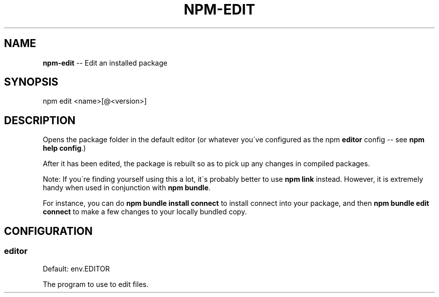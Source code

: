 .\" Generated with Ronnjs/v0.1
.\" http://github.com/kapouer/ronnjs/
.
.TH "NPM\-EDIT" "1" "March 2011" "" ""
.
.SH "NAME"
\fBnpm-edit\fR \-\- Edit an installed package
.
.SH "SYNOPSIS"
.
.nf
npm edit <name>[@<version>]
.
.fi
.
.SH "DESCRIPTION"
Opens the package folder in the default editor (or whatever you\'ve
configured as the npm \fBeditor\fR config \-\- see \fBnpm help config\fR\|\.)
.
.P
After it has been edited, the package is rebuilt so as to pick up any
changes in compiled packages\.
.
.P
Note: If you\'re finding yourself using this a lot, it\'s probably better
to use \fBnpm link\fR instead\.  However, it is extremely handy when used in
conjunction with \fBnpm bundle\fR\|\.
.
.P
For instance, you can do \fBnpm bundle install connect\fR to install connect
into your package, and then \fBnpm bundle edit connect\fR to make a few
changes to your locally bundled copy\.
.
.SH "CONFIGURATION"
.
.SS "editor"
Default: env\.EDITOR
.
.P
The program to use to edit files\.
